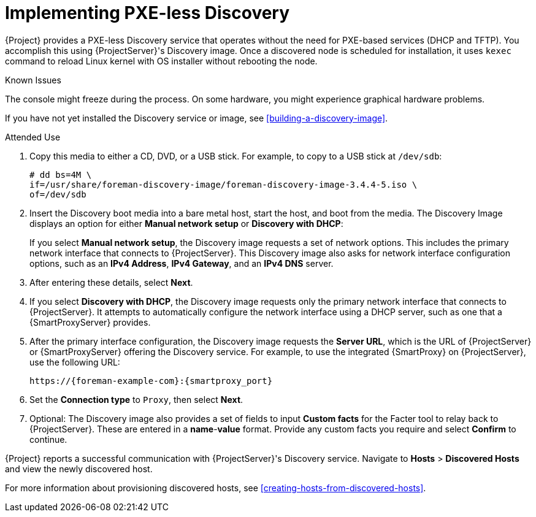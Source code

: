 [[implementing-pxe-less-discovery]]
= Implementing PXE-less Discovery

{Project} provides a PXE-less Discovery service that operates without the need for PXE-based services (DHCP and TFTP).
You accomplish this using {ProjectServer}'s Discovery image.
Once a discovered node is scheduled for installation, it uses `kexec` command to reload Linux kernel with OS installer without rebooting the node.

ifdef::satellite[]
[IMPORTANT]
====
Discovery `kexec` is a Technology Preview feature only.
Technology Preview features are not supported with Red Hat production service level agreements (SLAs) and might not be functionally complete.
Red Hat does not recommend using them in production.
These features provide early access to upcoming product features, enabling customers to test functionality and provide feedback during the development process.
For more information about the support scope of Red Hat Technology Preview features, see https://access.redhat.com/support/offerings/techpreview/.
====
endif::[]

.Known Issues
The console might freeze during the process.
On some hardware, you might experience graphical hardware problems.

ifdef::satellite[]
image::PXEless-mode.png[]
endif::[]

ifdef::foreman-el,foreman-deb,katello[]
image::PXEless-mode.svg[]
endif::[]

ifndef::satellite[]
If you have not yet installed the Discovery service or image, see xref:building-a-discovery-image[].
endif::[]

ifdef::satellite[]
The ISO for the Discovery service resides at `/usr/share/foreman-discovery-image/` and is installed using the `foreman-discovery-image` package.
endif::[]

.Attended Use

. Copy this media to either a CD, DVD, or a USB stick.
For example, to copy to a USB stick at `/dev/sdb`:
+
[options="nowrap" subs="+quotes"]
----
# dd bs=4M \
if=/usr/share/foreman-discovery-image/foreman-discovery-image-3.4.4-5.iso \
of=/dev/sdb
----
+
. Insert the Discovery boot media into a bare metal host, start the host, and boot from the media.
The Discovery Image displays an option for either *Manual network setup* or *Discovery with DHCP*:
+
If you select *Manual network setup*, the Discovery image requests a set of network options.
This includes the primary network interface that connects to {ProjectServer}.
This Discovery image also asks for network interface configuration options, such as an *IPv4 Address*, *IPv4 Gateway*, and an *IPv4 DNS* server.
+
. After entering these details, select *Next*.
. If you select *Discovery with DHCP*, the Discovery image requests only the primary network interface that connects to {ProjectServer}.
It attempts to automatically configure the network interface using a DHCP server, such as one that a {SmartProxyServer} provides.
. After the primary interface configuration, the Discovery image requests the *Server URL*, which is the URL of {ProjectServer} or {SmartProxyServer} offering the Discovery service.
For example, to use the integrated {SmartProxy} on {ProjectServer}, use the following URL:
+
[options="nowrap" subs="+quotes,attributes"]
----
https://{foreman-example-com}:{smartproxy_port}
----
+
. Set the *Connection type* to `Proxy`, then select *Next*.

. Optional: The Discovery image also provides a set of fields to input *Custom facts* for the Facter tool to relay back to {ProjectServer}.
These are entered in a *name*-*value* format.
Provide any custom facts you require and select *Confirm* to continue.

{Project} reports a successful communication with {ProjectServer}'s Discovery service.
Navigate to *Hosts* > *Discovered Hosts* and view the newly discovered host.

For more information about provisioning discovered hosts, see xref:creating-hosts-from-discovered-hosts[].
